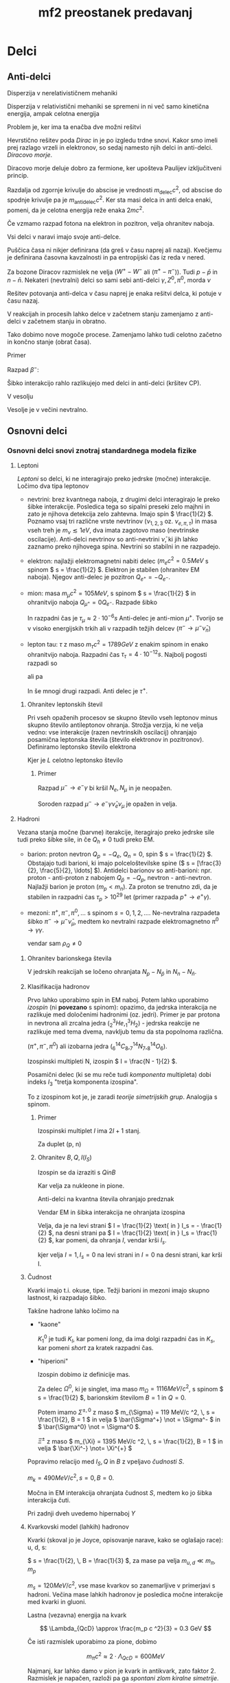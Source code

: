 #+title: mf2 preostanek predavanj
#+startup: nolatexpreview
#+startup: entitiespretty nil
#+startup: overview
#+latex_header: \usepackage{amsmath} \usepackage{unicode-math}
* Delci
** Anti-delci
 Disperzija v nerelativističnem mehaniki

 \begin{equation}
 \label{eq:107}
 T = \frac{\left| \vec{p} \right|^2}{2m}
 \end{equation}

 Disperzija v relativistični mehaniki se spremeni in ni več samo kinetična energija, ampak celotna energija

 \begin{equation}
 \label{eq:108}
 E ^2 = (\left| \vec{p} \right| c )^2 + (mc ^2)^2
 \end{equation}

 Problem je, ker ima ta enačba dve možni rešitvi

 \begin{equation}
 \label{eq:109}
 E_{\pm} = \pm c \sqrt{ \left| \vec{p} \right|^2 + (mc) ^2}
 \end{equation}

 Hevrstično rešitev poda /Dirac/ in je po izgledu trdne snovi. Kakor smo imeli prej razlago vrzeli in elektronov, so sedaj namesto njih delci in anti-delci. /Diracovo morje/.

#+attr_html: :width 1000px
#+attr_latex: :width 1000px
[[file:Dirac_antidelci.jpg]]

Diracovo morje deluje dobro za fermione, ker upošteva Paulijev izključitveni princip.

Razdalja od zgornje krivulje do abscise je vrednosti \( m_{\text{delec}} c ^2 \), od abscise do spodnje krivulje pa je \( m_{\text{antidelec}} c ^2 \). Ker sta masi delca in anti delca enaki, pomeni, da je celotna energija reže enaka \( 2 m c ^2 \).

Če vzmamo razpad fotona na elektron in pozitron, velja ohranitev naboja.

\begin{equation}
\label{eq:110}
Q_{e^+} = - Q_{e^-}
\end{equation}

Vsi delci v naravi imajo svoje anti-delce.

Puščica časa ni nikjer definirana (da greš v času naprej ali nazaj). Kvečjemu je definirana časovna kavzalnosti in pa entropijski čas iz reda v nered.

Za bozone Diracov razmislek ne velja (\( W^+ - W^- \) ali (\( \pi ^+ - \pi ^- \))). Tudi \( p - \bar{p} \) in \( n - \bar{n} \). Nekateri (nevtralni) delci so sami sebi anti-delci \( \gamma, Z^0, \pi^0 \), morda \( \nu \)

Rešitev potovanja anti-delca v času naprej je enaka rešitvi delca, ki potuje v času nazaj.

V reakcijah in procesih lahko delce v začetnem stanju zamenjamo z anti-delci v začetnem stanju in obratno.

Tako dobimo nove mogoče procese. Zamenjamo lahko tudi celotno začetno in končno stanje (obrat časa).

**** Primer

Razpad \( \beta^- \):

\begin{equation}
\label{eq:111}
\beta^- \rightarrow p e^- \bar{\nu}_e \iff p e^- \bar{\nu}_e \iff pe^- \rightarrow n \nu_e (\text{zajetje elektrona}) \iff p \rightarrow e^+ n \nu_e (\beta^{+})
\end{equation}

Šibko interakcijo rahlo razlikujejo med delci in anti-delci (kršitev CP).

V vesolju

\begin{equation}
\label{eq:112}
\frac{n_p - n_{\bar{p}}}{n_{\gamma}} \approx 10^{-10}
\end{equation}

Vesolje je v večini nevtralno.

** Osnovni delci
*** Osnovni delci snovi znotraj standardnega modela fizike
**** Leptoni
/Leptoni/ so delci, ki ne interagirajo preko jedrske (močne) interakcije. Ločimo dva tipa leptonov

- nevtrini: brez kvantnega naboja, z drugimi delci interagirajo le preko šibke interakcije. Posledica tega so sipalni preseki zelo majhni in zato je njihova detekcija zelo zahtevna. Imajo spin \( \frac{1}{2} \). Poznamo vsaj tri različne vrste nevtrinov (\( \nu_{1, 2, 3} \text{ oz. } \nu_{e, \pi, \tau} \)) in masa vseh treh je \( m_{\nu} \lesssim 1 eV \), dva imata zagotovo maso (nevtrinske oscilacije). Anti-delci nevtrinov so anti-nevtrini \( \bar{\nu} \), ki jih lahko zaznamo preko njihovega spina. Nevtrini so stabilni in ne razpadejo.
- elektron: najlažji elektromagnetni nabiti delec (\( m_e c ^2 = 0.5 MeV \) s spinom \( s = \frac{1}{2} \). Elektron je stabilen (ohranitev EM naboja). Njegov anti-delec je pozitron \( Q_{e^+} = - Q_{e^-} \).
- mion: masa \( m_{\mu} c ^2 = 105 MeV \), s spinom \( s = \frac{1}{2} \) in ohranitvijo naboja \( Q_{\mu^+} = 0 Q_{e^-} \). Razpade šibko

  \begin{equation}
  \label{eq:113}
  \mu^- \rightarrow e^- \bar{\nu}_e \nu_{\mu}
  \end{equation}

  In razpadni čas je \( \tau_{\mu} \approx 2 \cdot 10^{-6}s \)
  Anti-delec je anti-mion \( \mu^+ \). Tvorijo se v visoko energijskih trkih ali v razpadih težjih delcev (\( \pi^- \rightarrow \mu^- \bar{\nu}_{n} \))
- lepton tau: \( \tau \) z maso \( m_{\tau} c ^2 = 1789 GeV \) z enakim spinom in enako ohranitvijo naboja. Razpadni čas \( \tau_{\tau} = 4 \cdot 10^{-12}s \). Najbolj pogosti razpadi so

  \begin{equation}
  \label{eq:114}
  \tau^- \rightarrow \mu^- \bar{\nu}_n \nu_{\tau}
  \end{equation}

  ali pa

  \begin{equation}
  \label{eq:115}
  \tau^- \rightarrow e^- \bar{\nu}_{n} \nu_{\tau}
  \end{equation}

  In še mnogi drugi razpadi. Anti delec je \( \tau^+ \).
***** Ohranitev leptonskih števil

Pri vseh opaženih procesov se skupno število vseh leptonov minus skupno število antileptonov ohranja. Strožja verzija, ki ne velja vedno: vse interakcije (razen nevtrinskih oscilacij) ohranjajo posamična leptonska števila (število elektronov in pozitronov). Definiramo leptonsko število elektrona

\begin{align*}
N_e &\equiv N_{e^-} - N_{e^+} + N_{\nu_e} - N_{\bar{\nu}_e} \\
N_{\mu} &\equiv N_{\mu^-} - N_{\mu^+} + N_{\nu_{\mu}} - N_{\bar{\nu}_{\mu}} \\
N_{\tau} &\equiv N_{\tau^-} - N_{\tau_+} + N_{\nu_{\tau}} - N_{\bar{\nu}_{\tau}} \\
L &= N_e + N_{\mu} + N_{\tau}
\end{align*}

Kjer je \( L \) celotno leptonsko število
****** Primer
Razpad \( \mu^- \rightarrow e^-\gamma \) bi kršil \( N_e, N_{\mu} \) in je neopažen.

Soroden razpad \( \mu^- \rightarrow e^- \gamma \bar{\nu}_e \nu_{\mu} \) je opažen in velja.
**** Hadroni

Vezana stanja močne (barvne) iterakcije, iteragirajo preko jedrske sile tudi preko šibke sile, in če \( Q_h \not = 0 \) tudi preko EM.

- barion: proton nevtron \( Q_p = - Q_e \), \( Q_n = 0 \), spin \( s = \frac{1}{2} \). Obstajajo tudi barioni, ki imajo polceloštevilske spine (\( s = [\frac{3}{2}, \frac{5}{2}, \ldots] \)). Antidelci barionov so anti-barioni: npr. proton - anti-proton z nabojem \( Q_{\bar{p}} = - Q_p \), nevtron - anti-nevtron. Najlažji barion je proton (\( m_p < m_n \)). Za proton se trenutno zdi, da je stabilen in razpadni ċas \( \tau_p >10^{29} \) let (primer razpada \( p^+\rightarrow e^+ \gamma \)).
- mezoni: \( \pi^+, \pi^-, \pi^0, \ldots \) s spinom \( s = 0, 1, 2, \ldots \). Ne-nevtralna razpadeta šibko \( \pi^- \rightarrow \mu^- \bar{\nu}_{\mu} \), medtem ko nevtralni razpade elektromagnetno \( \pi^0 \rightarrow \gamma \gamma \).

  \begin{equation}
  \label{eq:118}
  \int \rho \, \mathrm{d}V = 0 = Q_{\pi^0}
  \end{equation}

  vendar sam \( \rho_Q \not = 0 \)

***** Ohranitev barionskega števila

\begin{equation}
\label{eq:117}
B \equiv N_p - N_{\bar{p}} + N_n - N_{\bar{n}} + \text{ drugi kvarki }
\end{equation}


V jedrskih reakcijah se ločeno ohranjata \( N_p - N_{\bar{p}} \) in \( N_n - N_{\bar{n}} \).

***** Klasifikacija hadronov

Prvo lahko uporabimo spin in EM naboj. Potem lahko uporabimo /izospin/ (ni *povezano* s spinom): opazimo, da jedrska interakcija ne razlikuje med določenimi hadronimi (oz. jedri). Primer je par protona in nevtrona ali zrcalna jedra (\( ^3_2 He, ^3_1 H_2 \)) - jedrska reakcije ne razlikuje med tema dvema, navkljub temu da sta popolnoma različna.

(\( \pi^+, \pi^-, \pi^0 \)) ali izobarna jedra (\( ^{14}_6 C_8, ^{14}_7N_7, ^{14}_8 O_6 \)).

Izospinski multipleti N, izospin \( I = \frac{N - 1}{2} \).

Posamični delec (ki se mu reče tudi /komponenta/ multipleta) dobi indeks \( I_3 \) "tretja komponenta izospina".

To z izospinom kot je, je zaradi /teorije simetrijskih grup/. Analogija s spinom.
****** Primer

Izospinski multiplet \( I \) ima \( 2I + 1 \) stanj.

\begin{equation}
\label{eq:119}
I_3 = -I, -I + 1, \ldots, I-1, I
\end{equation}

Za duplet (p, n)

\begin{align*}
I_3 (p) &= + \frac{1}{2} \\
I_3 (n) &= - \frac{1}{2} \\
I\binom{p}{n} &= \frac{1}{2}
\end{align*}

****** Ohranitev \( B, Q, I(I_S) \)
Izospin se da izraziti s \( Q in B \)

\begin{equation}
\label{eq:116}
I_S = Q - \frac{1}{2}B
\end{equation}

Kar velja za nukleone in pione.

Anti-delci na kvantna števila ohranjajo predznak

\begin{equation}
\label{eq:120}
I_s(\bar{p}) = - I_s(p) = - \frac{1}{2}
\end{equation}

Vendar EM in šibka interakcija ne ohranjata izospina

\begin{equation}
\label{eq:121}
\mu \rightarrow p e^- \bar{\nu}_e
\end{equation}

Velja, da je na levi strani \( I = \frac{1}{2} \text{ in } I_s = - \frac{1}{2} \), na desni strani pa \( I = \frac{1}{2} \text{ in } I_s = \frac{1}{2} \), kar pomeni, da ohranja \( I  \), vendar krši \( I_s \).

\begin{equation}
\label{eq:122}
\pi^0 \rightarrow \gamma\gamma
\end{equation}

kjer velja \( I = 1, I_s = 0 \) na levi strani in \( I = 0 \) na desni strani, kar krši I.
***** Čudnost

Kvarki imajo t.i. okuse, tipe. Težji barioni in mezoni imajo skupno lastnost, ki razpadajo šibko.

Takšne hadrone lahko ločimo na

- "kaone"
  \begin{align}
  \label{eq:123}
  K_1^0 &\rightarrow \pi^+ \pi_-\\
  K_2^0 &\rightarrow \pi^+ \pi^- \pi^0\\
  K^+ &\rightarrow \mu^+ \nu_{\mu} \\
  K^- &\rightarrow n^- \bar{\nu}_{n}
  \end{align}
  \( K_1^0 \) je tudi \( K_l \), kar pomeni /long/, da ima dolgi razpadni čas in \( K_s \), kar pomeni /short/ za kratek razpadni čas.
- "hiperioni"

  \begin{equation}
  \label{eq:125}
  \Omega^0 \rightarrow p \pi^-
  \end{equation}

  Izospin dobimo iz definicije mas.

  Za delec \( \Omega^0 \), ki je singlet, ima maso \( m_{\Omega} = 1116 MeV/c ^2 \), s spinom \( s = \frac{1}{2} \), barionskim številom \( B = 1 \) in \( Q = 0 \).

  Potem imamo \( \Sigma^{\pm, 0} \) z maso \( m_{\Sigma} = 119 MeV/c ^2, \, s = \frac{1}{2}, B = 1 \) in velja \( \bar{\Sigma^+} \not = \Sigma^- \) in \( \bar{\Sigma^0} \not = \Sigma^0 \).

  \( \Xi^{\pm} \) z maso \( m_{\Xi} = 1395 MeV/c ^2, \, s = \frac{1}{2}, B = 1 \) in velja \( \bar{\Xi^-} \not= \Xi^{+} \)

Popravimo relacijo med \( I_S, Q \text{ in } B \) z vpeljavo /čudnosti/ \( S \).

\begin{equation}
\label{eq:127}
Q = I_3 + \frac{1}{2}(B + S)
\end{equation}

\( m_k = 490 MeV/c ^2, \, s = 0, \, B = 0 \).

Močna in EM interakcija ohranjata čudnost \( S \), medtem ko jo šibka interakcija čuti.

\begin{align*}
S(\Omega^0) &= 1, \, I = 0 \\
S(\Sigma) &= 1, \, I = 1\\
S(\Xi) &= 2, \, I = \frac{1}{2} \\
S(k^-) &= S(\bar{k^0}) = -1, \, I = \frac{1}{2} \\
S(k^+) &= S(k^0) = +1, \, I = \frac{1}{2}
\end{align*}

Pri zadnji dveh uvedemo hipernaboj \( Y \)
***** Kvarkovski model (lahkih) hadronov

Kvarki (skoval jo je Joyce, opisovanje narave, kako se oglašajo race): u, d, s:

\( s = \frac{1}{2}, \, B = \frac{1}{3} \), za mase pa velja \( m_{u, d} \ll m_{\pi}, m_p \)

\( m_s = 120 MeV/c ^2 \), vse mase kvarkov so zanemarljive v primerjavi s hadroni. Večina mase lahkih hadronov je posledica močne interakcije med kvarki in gluoni.

Lastna (vezavna) energija na kvark

\[ \Lambda_{QcD} \approx \frac{m_p c ^2}{3} = 0.3 GeV
\]

Če isti razmislek uporabimo za pione, dobimo

\[ m_{\pi} c ^2 \approx 2 \cdot\Lambda_{QcD} = 600 MeV
\]

Najmanj, kar lahko damo v pion je kvark in antikvark, zato faktor 2. Razmislek je napačen, razloži pa ga /spontani zlom kiralne simetrije/.

Okostja \( \rho, \omega \): \( m_{\rho}= 700 MeV \) in \( s = 1 \)

Lastnosti kvarkov:

|   | I_3  | Q    |  S | Y    |
| u | 1/2  | 2/3  |  0 | 1/3  |
| d | -1/2 | -1/3 |  0 | 1/3  |
| s | 0    | -1/3 | -1 | -2/3 |

S pomočjo te tabele lahko zapišemo kvarkovsko sestavo lahkih hadronov:
- \( p \approx uud \),
- \( n \approx udd \),
- \( \Lambda \approx uds \),
- \( \pi^+ \approx u \bar{d} \),
- \( \pi^0 \approx u \bar{u}, d\bar{d} \), lin. kombinacija teh dveh
- \( K^+ \approx u \bar{s} \) in
- \( K^0 \approx d \bar{s} \)


Močna ali barvna interakcija: definiramo barvni naboj, ki jih označimo z (R(ed), G(reen), B(lue)): \( u_R, u_G, u_B \) in število barv (barvnih nabojev) označimo z \( N_C = 3 \), kjer indeks C pomeni /colour/.

Meritve v podporo obstoja kvarkov in barve

\begin{equation}
\label{eq:128}
R = \frac{\sigma(e^+e^- \to \text{hadroni})}{\sigma(e^+e^- \to \mu^+\mu^-)} \approx 3 (= N_C) \sum\limits_q Q_q ^2 \approx 2
\end{equation}

kjer indeks \( q \) označuje kvark

Prav tako velja

\begin{equation}
\label{eq:129}
\mathcal{M} (e^+e^- \to q \bar{q}) \propto Q_e Q_q
\end{equation}

\( R (E \gtrsim 1 GeV) \approx 2  \), za \( e^+e^- \)

Vrednost \ref{eq:128} velja za kvarke q = u, d, s

Pri \( R(E \grtsim 4.4 GeV) \approx 3. 33 \) nad energijo 4.4 dobimo vrednost 3.33, kar je ravno tako kot če bi dodali še en kvark u in to nakazuje na obstoj kvarka c z lastnosmi \( Q_c = \frac{2}{3} \) in z maso \( m_c = 1.3GeV/c ^2 \).

Še en preskok razmerja se zgodi pri \( R(E \gtrsim 10GeV) \approx 3.67 \), kar je ravno kot če bi dodali še en d ali s kvark in nakazuje na obstoj kvarka b z lastnosmi \( Q_b = - \frac{1}{3} \) in z maso \( m_b = 4.5 GeV/c ^2 \)

#+attr_html: :width 1000px
#+attr_latex: :width 1000px
[[file:obstoj_kvarkov.jpg]]

Velja, da

\[ m_{u, d, s} \ll \Lambda_{QCD}
\]

je mnogo manjša od specifične vezavne energije in pa

\[ m_{c, b} \gg \Lambda_{QCD}
\]

Vezama stanja kvarkonija (podobno pozitroniju (model H-atoma, kjer je namesto protona pozitron in \( e^- \) kroži okrog njega do anhilacije)).

Spekter stanj čarmonija (\( c \bar{c} \)) in botomija (\( b \bar{b} \)) je zelo podoben stanju pozitronija \( e^+e^- \) z EM potencialom \( V \propto \frac{1}{r} \).

Barvna interakcija se pri dovolj velikih energijah pada \( \frac{1}{r} \) in se obnaša podobno kot elektromagnetizem.

Vezana stanja težkih in lahkih kvarkov

\begin{align*}
c \bar{d} &\approx D^+ \\
b \bar{u} &\approx B^- \\
c \bar{u} &\approx D^0 \\
b \bar{d} &\approx B^0 \\
c \bar{s} &\approx D_S \\
b \bar{s} &\approx \bar{B_S} \\
\bar{c} s &\approx \bar{D_S} \\
\bar{b} s &\approx B_S
\end{align*}

Za \( s = 0 \).

\begin{align*}
cud &\approx \Lambda_C^+ \\
bud &\approx \Lambda_b^0
\end{align*}

Kvarku c se pripiše okus čarobnosti in kvarku b pa lepota (beauty).

Pri mnogo višjih energijah v hadronskih trkalnikih:

\begin{equation}
\label{eq:131}
pp, p\bar{p} \rightarrow t \bar{t} + \ldots
\end{equation}

Novi, težji kvarki t, ki se ne uspejo vezati, saj zelo hitro razpadejo v \( t \rightarrow W^+b \). Masa kvarka t je \( m_t = 173 GeV/c ^2 > m_W + m_b \). Razpadna širina kvarka t je \( \Gamma_t \approx 1.5 GeV \) (časovna skala, na kateri ta delec razpade). Primerjamo ga lahko z \( \Lambda_{QCD} \) in vidimo, da je \( \Gamma_t \) večja.

Naboj kvarka t je \( Q_t = \frac{2}{3} \).

Ni za izpit, zgolj informativno, mora veljati \( \sum\limits_f Q_f = 0 \), kjer indeks f predstavlja vsoto po vseh nabojih fermionov.

Gluoni:

Za obstoj gluonov si pogledamo trke hadronov, vendar ne pri ekvivalentno visokih energijah kakor pri kvarku t.

V detektorju opazimo dva hadronska curka z oznako \( j_h \) (ang. /hadronic jet/).

Dobimo dogodke, ki imajo 3 hadronske curke, kar kaže na obstoj gluonov. Osnovne lastnosti gluonov \( m_g = 0, s = 1 \). Barvni naboj gluonov (ki ga nosijo sami) in nosijo v kombinaciji barva - antibarva: \( g_{R\bar{R}}, g_{R\bar{G}}, g_{B\bar{R}} \).

#+attr_html: :width 1000px
#+attr_latex: :width 1000px
[[file:Gluoni.jpg]]
